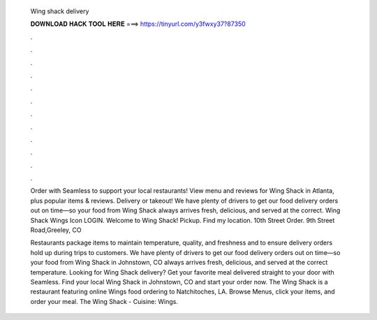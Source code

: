  Wing shack delivery
  
  
  
  𝐃𝐎𝐖𝐍𝐋𝐎𝐀𝐃 𝐇𝐀𝐂𝐊 𝐓𝐎𝐎𝐋 𝐇𝐄𝐑𝐄 ===> https://tinyurl.com/y3fwxy37?87350
  
  
  
  .
  
  
  
  .
  
  
  
  .
  
  
  
  .
  
  
  
  .
  
  
  
  .
  
  
  
  .
  
  
  
  .
  
  
  
  .
  
  
  
  .
  
  
  
  .
  
  
  
  .
  
  Order with Seamless to support your local restaurants! View menu and reviews for Wing Shack in Atlanta, plus popular items & reviews. Delivery or takeout! We have plenty of drivers to get our food delivery orders out on time—so your food from Wing Shack always arrives fresh, delicious, and served at the correct. Wing Shack Wings Icon LOGIN. Welcome to Wing Shack! Pickup. Find my location. 10th Street Order. 9th Street Road,Greeley, CO 
  
  Restaurants package items to maintain temperature, quality, and freshness and to ensure delivery orders hold up during trips to customers. We have plenty of drivers to get our food delivery orders out on time—so your food from Wing Shack in Johnstown, CO always arrives fresh, delicious, and served at the correct temperature. Looking for Wing Shack delivery? Get your favorite meal delivered straight to your door with Seamless. Find your local Wing Shack in Johnstown, CO and start your order now. The Wing Shack is a restaurant featuring online Wings food ordering to Natchitoches, LA. Browse Menus, click your items, and order your meal. The Wing Shack - Cuisine: Wings.
